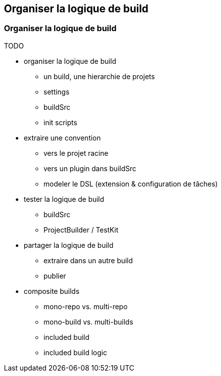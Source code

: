[background-color="#02303A"]
== Organiser la logique de build

=== Organiser la logique de build

TODO

[.notes]
--
* organiser la logique de build
** un build, une hierarchie de projets
** settings
** buildSrc
** init scripts

* extraire une convention
** vers le projet racine
** vers un plugin dans buildSrc
** modeler le DSL (extension & configuration de tâches)

* tester la logique de build
** buildSrc
** ProjectBuilder / TestKit

* partager la logique de build
** extraire dans un autre build
** publier

* composite builds
** mono-repo vs. multi-repo
** mono-build vs. multi-builds
** included build
** included build logic
--

